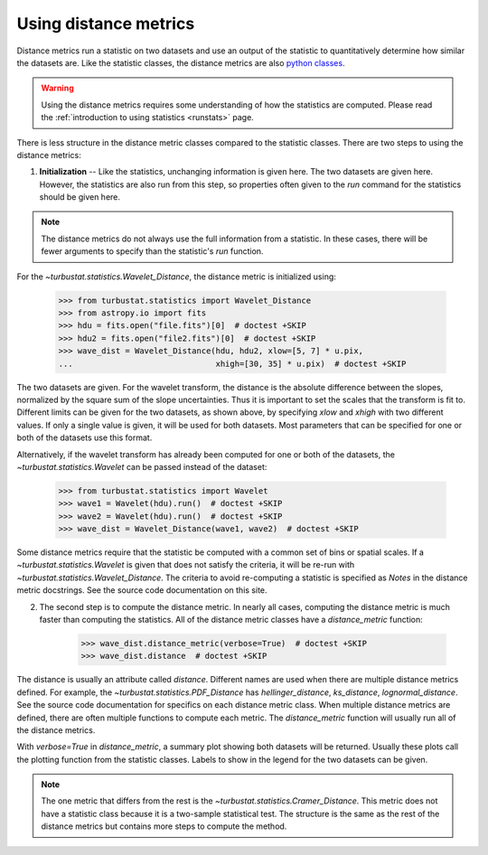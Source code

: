 .. _runmetrics:


**********************
Using distance metrics
**********************

Distance metrics run a statistic on two datasets and use an output of the statistic to quantitatively determine how similar the datasets are. Like the statistic classes, the distance metrics are also `python classes <https://docs.python.org/3/tutorial/classes.html>`_.

.. warning:: Using the distance metrics requires some understanding of how the statistics are computed. Please read the :ref:`introduction to using statistics <runstats>` page.

There is less structure in the distance metric classes compared to the statistic classes. There are two steps to using the distance metrics:

1. **Initialization** -- Like the statistics, unchanging information is given here. The two datasets are given here. However, the statistics are also run from this step, so properties often given to the `run` command for the statistics should be given here.

.. note:: The distance metrics do not always use the full information from a statistic. In these cases, there will be fewer arguments to specify than the statistic's `run` function.

For the `~turbustat.statistics.Wavelet_Distance`, the distance metric is initialized using:

    >>> from turbustat.statistics import Wavelet_Distance
    >>> from astropy.io import fits
    >>> hdu = fits.open("file.fits")[0]  # doctest +SKIP
    >>> hdu2 = fits.open("file2.fits")[0]  # doctest +SKIP
    >>> wave_dist = Wavelet_Distance(hdu, hdu2, xlow=[5, 7] * u.pix,
    ...                              xhigh=[30, 35] * u.pix)  # doctest +SKIP

The two datasets are given. For the wavelet transform, the distance is the absolute difference between the slopes, normalized by the square sum of the slope uncertainties. Thus it is important to set the scales that the transform is fit to. Different limits can be given for the two datasets, as shown above, by specifying `xlow` and `xhigh` with two different values. If only a single value is given, it will be used for both datasets. Most parameters that can be specified for one or both of the datasets use this format.

Alternatively, if the wavelet transform has already been computed for one or both of the datasets, the `~turbustat.statistics.Wavelet` can be passed instead of the dataset:

    >>> from turbustat.statistics import Wavelet
    >>> wave1 = Wavelet(hdu).run()  # doctest +SKIP
    >>> wave2 = Wavelet(hdu).run()  # doctest +SKIP
    >>> wave_dist = Wavelet_Distance(wave1, wave2)  # doctest +SKIP

Some distance metrics require that the statistic be computed with a common set of bins or spatial scales. If a `~turbustat.statistics.Wavelet` is given that does not satisfy the criteria, it will be re-run with `~turbustat.statistics.Wavelet_Distance`. The criteria to avoid re-computing a statistic is specified as *Notes* in the distance metric docstrings. See the source code documentation on this site.

2. The second step is to compute the distance metric. In nearly all cases, computing the distance metric is much faster than computing the statistics. All of the distance metric classes have a `distance_metric` function:

    >>> wave_dist.distance_metric(verbose=True)  # doctest +SKIP
    >>> wave_dist.distance  # doctest +SKIP

The distance is usually an attribute called `distance`. Different names are used when there are multiple distance metrics defined. For example, the `~turbustat.statistics.PDF_Distance` has `hellinger_distance`, `ks_distance`, `lognormal_distance`. See the source code documentation for specifics on each distance metric class. When multiple distance metrics are defined, there are often multiple functions to compute each metric. The `distance_metric` function will usually run all of the distance metrics.

With `verbose=True` in `distance_metric`, a summary plot showing both datasets will be returned. Usually these plots call the plotting function from the statistic classes. Labels to show in the legend for the two datasets can be given.


.. note:: The one metric that differs from the rest is the `~turbustat.statistics.Cramer_Distance`. This metric does not have a statistic class because it is a two-sample statistical test. The structure is the same as the rest of the distance metrics but contains more steps to compute the method.
